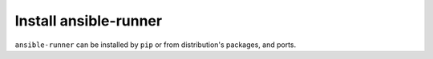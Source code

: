 Install ansible-runner
----------------------

``ansible-runner`` can be installed by ``pip`` or from distribution's packages, and ports.

.. seealso::
   * Annotated Source code :ref:`as_packages.yml`
   * Annotated Source code :ref:`as_pip.yml`
